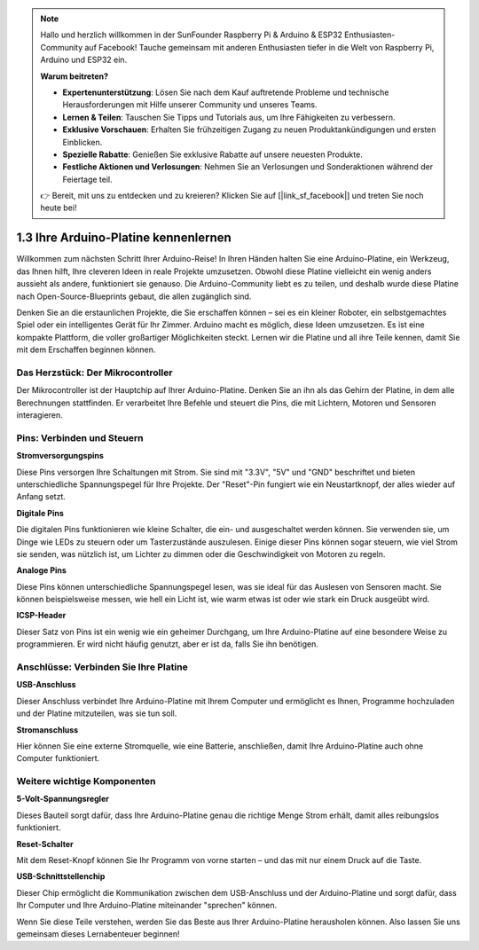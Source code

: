 .. note::

    Hallo und herzlich willkommen in der SunFounder Raspberry Pi & Arduino & ESP32 Enthusiasten-Community auf Facebook! Tauche gemeinsam mit anderen Enthusiasten tiefer in die Welt von Raspberry Pi, Arduino und ESP32 ein.

    **Warum beitreten?**

    - **Expertenunterstützung**: Lösen Sie nach dem Kauf auftretende Probleme und technische Herausforderungen mit Hilfe unserer Community und unseres Teams.
    - **Lernen & Teilen**: Tauschen Sie Tipps und Tutorials aus, um Ihre Fähigkeiten zu verbessern.
    - **Exklusive Vorschauen**: Erhalten Sie frühzeitigen Zugang zu neuen Produktankündigungen und ersten Einblicken.
    - **Spezielle Rabatte**: Genießen Sie exklusive Rabatte auf unsere neuesten Produkte.
    - **Festliche Aktionen und Verlosungen**: Nehmen Sie an Verlosungen und Sonderaktionen während der Feiertage teil.

    👉 Bereit, mit uns zu entdecken und zu kreieren? Klicken Sie auf [|link_sf_facebook|] und treten Sie noch heute bei!

1.3 Ihre Arduino-Platine kennenlernen
=========================================

Willkommen zum nächsten Schritt Ihrer Arduino-Reise! In Ihren Händen halten Sie eine Arduino-Platine, ein Werkzeug, das Ihnen hilft, Ihre cleveren Ideen in reale Projekte umzusetzen. Obwohl diese Platine vielleicht ein wenig anders aussieht als andere, funktioniert sie genauso. Die Arduino-Community liebt es zu teilen, und deshalb wurde diese Platine nach Open-Source-Blueprints gebaut, die allen zugänglich sind.

Denken Sie an die erstaunlichen Projekte, die Sie erschaffen können – sei es ein kleiner Roboter, ein selbstgemachtes Spiel oder ein intelligentes Gerät für Ihr Zimmer. Arduino macht es möglich, diese Ideen umzusetzen. Es ist eine kompakte Plattform, die voller großartiger Möglichkeiten steckt. Lernen wir die Platine und all ihre Teile kennen, damit Sie mit dem Erschaffen beginnen können.

.. image:: img/1_introduce_board.png
    :width: 800
    :align: center

Das Herzstück: Der Mikrocontroller
------------------------------------

Der Mikrocontroller ist der Hauptchip auf Ihrer Arduino-Platine. Denken Sie an ihn als das Gehirn der Platine, in dem alle Berechnungen stattfinden. Er verarbeitet Ihre Befehle und steuert die Pins, die mit Lichtern, Motoren und Sensoren interagieren.

.. image:: img/1_uno_mcu.png
    :width: 500
    :align: center

Pins: Verbinden und Steuern
------------------------------

**Stromversorgungspins**

Diese Pins versorgen Ihre Schaltungen mit Strom. Sie sind mit "3.3V", "5V" und "GND" beschriftet und bieten unterschiedliche Spannungspegel für Ihre Projekte. Der "Reset"-Pin fungiert wie ein Neustartknopf, der alles wieder auf Anfang setzt.

.. image:: img/1_uno_power_pin.png
    :width: 500
    :align: center

**Digitale Pins**

Die digitalen Pins funktionieren wie kleine Schalter, die ein- und ausgeschaltet werden können. Sie verwenden sie, um Dinge wie LEDs zu steuern oder um Tasterzustände auszulesen. Einige dieser Pins können sogar steuern, wie viel Strom sie senden, was nützlich ist, um Lichter zu dimmen oder die Geschwindigkeit von Motoren zu regeln.

.. image:: img/1_uno_digital_pin.png
    :width: 500
    :align: center

**Analoge Pins**

Diese Pins können unterschiedliche Spannungspegel lesen, was sie ideal für das Auslesen von Sensoren macht. Sie können beispielsweise messen, wie hell ein Licht ist, wie warm etwas ist oder wie stark ein Druck ausgeübt wird.

.. image:: img/1_uno_analog_pin.png
    :width: 500
    :align: center

**ICSP-Header**

Dieser Satz von Pins ist ein wenig wie ein geheimer Durchgang, um Ihre Arduino-Platine auf eine besondere Weise zu programmieren. Er wird nicht häufig genutzt, aber er ist da, falls Sie ihn benötigen.

.. image:: img/1_uno_icsp_header.png
    :width: 500
    :align: center

Anschlüsse: Verbinden Sie Ihre Platine
------------------------------------------

**USB-Anschluss**

Dieser Anschluss verbindet Ihre Arduino-Platine mit Ihrem Computer und ermöglicht es Ihnen, Programme hochzuladen und der Platine mitzuteilen, was sie tun soll.

.. image:: img/1_uno_usb_port.png
    :width: 500
    :align: center

**Stromanschluss**

Hier können Sie eine externe Stromquelle, wie eine Batterie, anschließen, damit Ihre Arduino-Platine auch ohne Computer funktioniert.

.. image:: img/1_uno_power_jack.png
    :width: 500
    :align: center

Weitere wichtige Komponenten
-------------------------------

**5-Volt-Spannungsregler**

Dieses Bauteil sorgt dafür, dass Ihre Arduino-Platine genau die richtige Menge Strom erhält, damit alles reibungslos funktioniert.

.. image:: img/1_uno_voltage_regulator.png
    :width: 500
    :align: center

**Reset-Schalter**

Mit dem Reset-Knopf können Sie Ihr Programm von vorne starten – und das mit nur einem Druck auf die Taste.

.. image:: img/1_uno_reset_switch.png
    :width: 500
    :align: center

**USB-Schnittstellenchip**

Dieser Chip ermöglicht die Kommunikation zwischen dem USB-Anschluss und der Arduino-Platine und sorgt dafür, dass Ihr Computer und Ihre Arduino-Platine miteinander "sprechen" können.

.. image:: img/1_uno_usb_chip.png
    :width: 500
    :align: center

Wenn Sie diese Teile verstehen, werden Sie das Beste aus Ihrer Arduino-Platine herausholen können. Also lassen Sie uns gemeinsam dieses Lernabenteuer beginnen!

